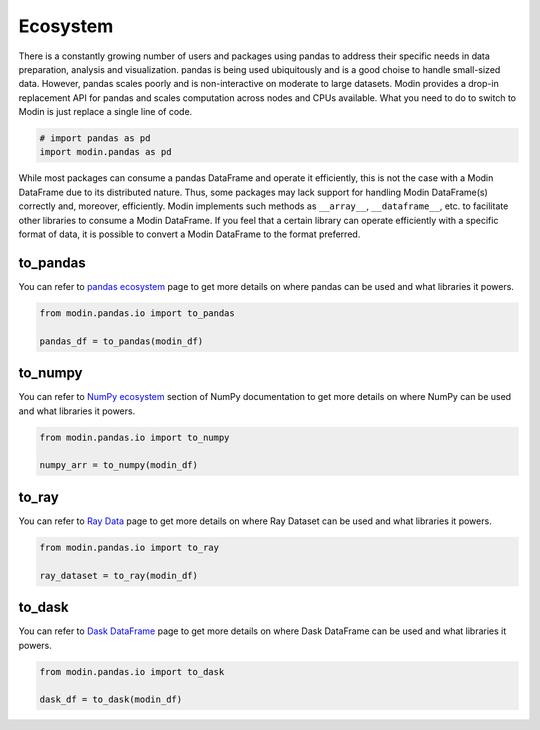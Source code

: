 Ecosystem
=========

There is a constantly growing number of users and packages using pandas
to address their specific needs in data preparation, analysis and visualization.
pandas is being used ubiquitously and is a good choise to handle small-sized data.
However, pandas scales poorly and is non-interactive on moderate to large datasets.
Modin provides a drop-in replacement API for pandas and scales computation across nodes and
CPUs available. What you need to do to switch to Modin is just replace a single line of code.

.. code-block:: python

    # import pandas as pd
    import modin.pandas as pd

While most packages can consume a pandas DataFrame and operate it efficiently,
this is not the case with a Modin DataFrame due to its distributed nature.
Thus, some packages may lack support for handling Modin DataFrame(s) correctly and,
moreover, efficiently. Modin implements such methods as ``__array__``, ``__dataframe__``, etc.
to facilitate other libraries to consume a Modin DataFrame. If you feel that a certain library
can operate efficiently with a specific format of data, it is possible to convert a Modin DataFrame
to the format preferred.

to_pandas
---------

You can refer to `pandas ecosystem`_ page to get more details on
where pandas can be used and what libraries it powers.

.. code-block:: python

    from modin.pandas.io import to_pandas

    pandas_df = to_pandas(modin_df)

to_numpy
--------

You can refer to `NumPy ecosystem`_ section of NumPy documentation to get more details on
where NumPy can be used and what libraries it powers.

.. code-block:: python

    from modin.pandas.io import to_numpy

    numpy_arr = to_numpy(modin_df)

to_ray
------

You can refer to `Ray Data`_ page to get more details on
where Ray Dataset can be used and what libraries it powers.

.. code-block:: python

    from modin.pandas.io import to_ray

    ray_dataset = to_ray(modin_df)

to_dask
-------

You can refer to `Dask DataFrame`_ page to get more details on
where Dask DataFrame can be used and what libraries it powers.

.. code-block:: python

    from modin.pandas.io import to_dask

    dask_df = to_dask(modin_df)

.. _pandas ecosystem: https://pandas.pydata.org/community/ecosystem.html
.. _NumPy ecosystem: https://numpy.org
.. _Ray Data: https://docs.ray.io/en/latest/data/data.html
.. _Dask DataFrame: https://docs.dask.org/en/stable/dataframe.html

